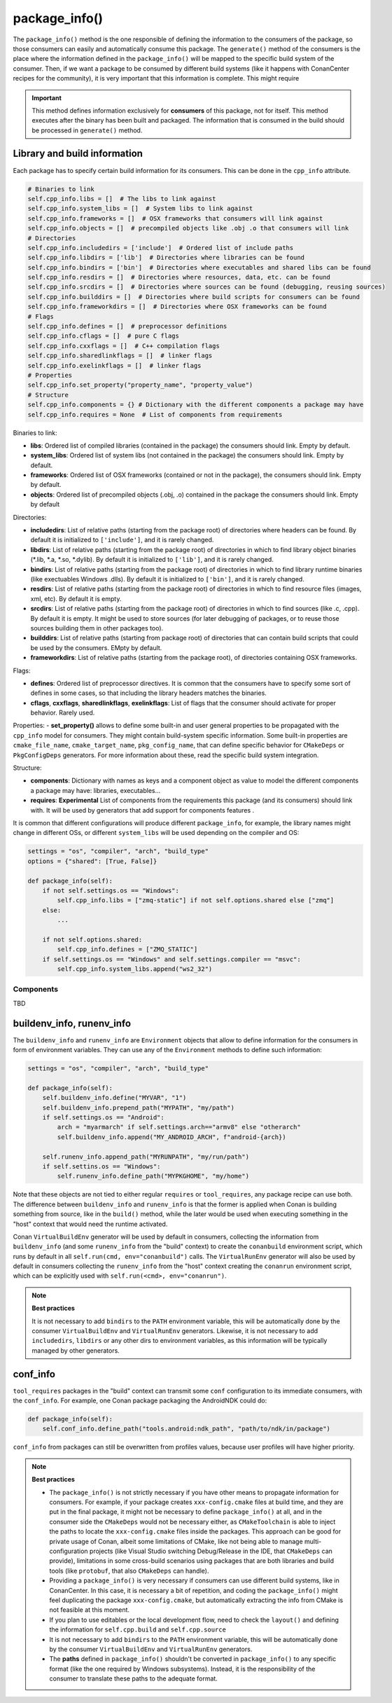 .. _reference_conanfile_methods_package_info:

package_info()
==============

The ``package_info()`` method is the one responsible of defining the information to the consumers of the package, so those consumers can easily and automatically consume this package.
The ``generate()`` method of the consumers is the place where the information defined in the ``package_info()`` will be mapped to the specific build system of the consumer. Then, if we want a package to be consumed by different build systems (like it happens with ConanCenter recipes for the community), it is very important that this information is complete. This might require

.. important::

    This method defines information exclusively for **consumers** of this package, not for itself. This method executes after the binary has been built and packaged.
    The information that is consumed in the build should be processed in ``generate()`` method.


Library and build information
-----------------------------

Each package has to specify certain build information for its consumers. This can be done in the ``cpp_info`` attribute.

.. code-block:: python

    # Binaries to link
    self.cpp_info.libs = []  # The libs to link against
    self.cpp_info.system_libs = []  # System libs to link against
    self.cpp_info.frameworks = []  # OSX frameworks that consumers will link against
    self.cpp_info.objects = []  # precompiled objects like .obj .o that consumers will link
    # Directories
    self.cpp_info.includedirs = ['include']  # Ordered list of include paths
    self.cpp_info.libdirs = ['lib']  # Directories where libraries can be found
    self.cpp_info.bindirs = ['bin']  # Directories where executables and shared libs can be found
    self.cpp_info.resdirs = []  # Directories where resources, data, etc. can be found
    self.cpp_info.srcdirs = []  # Directories where sources can be found (debugging, reusing sources)
    self.cpp_info.builddirs = []  # Directories where build scripts for consumers can be found
    self.cpp_info.frameworkdirs = []  # Directories where OSX frameworks can be found
    # Flags
    self.cpp_info.defines = []  # preprocessor definitions
    self.cpp_info.cflags = []  # pure C flags
    self.cpp_info.cxxflags = []  # C++ compilation flags
    self.cpp_info.sharedlinkflags = []  # linker flags
    self.cpp_info.exelinkflags = []  # linker flags
    # Properties
    self.cpp_info.set_property("property_name", "property_value")
    # Structure
    self.cpp_info.components = {} # Dictionary with the different components a package may have
    self.cpp_info.requires = None  # List of components from requirements

Binaries to link:

- **libs**: Ordered list of compiled libraries (contained in the package) the consumers should link. Empty by default.
- **system_libs**: Ordered list of system libs (not contained in the package) the consumers should link. Empty by default.
- **frameworks**: Ordered list of OSX frameworks (contained or not in the package), the consumers should link. Empty by default.
- **objects**: Ordered list of precompiled objects (.obj, .o) contained in the package the consumers should link. Empty by default

Directories:

- **includedirs**: List of relative paths (starting from the package root) of directories where headers can be found. By default it is
  initialized to ``['include']``, and it is rarely changed.
- **libdirs**: List of relative paths (starting from the package root) of directories in which to find library object binaries (\*.lib,
  \*.a, \*.so, \*.dylib). By default it is initialized to ``['lib']``, and it is rarely changed.
- **bindirs**: List of relative paths (starting from the package root) of directories in which to find library runtime binaries (like exectuables
  Windows .dlls). By default it is initialized to ``['bin']``, and it is rarely changed.
- **resdirs**: List of relative paths (starting from the package root) of directories in which to find resource files (images, xml, etc). By
  default it is empty.
- **srcdirs**: List of relative paths (starting from the package root) of directories in which to find sources (like
  .c, .cpp). By default it is empty. It might be used to store sources (for later debugging of packages, or to reuse those sources building
  them in other packages too).
- **builddirs**: List of relative paths (starting from package root) of directories that can contain build scripts that could be used by the consumers. EMpty by default.
- **frameworkdirs**: List of relative paths (starting from the package root), of directories containing OSX frameworks. 

Flags:

- **defines**: Ordered list of preprocessor directives. It is common that the consumers have to specify some sort of defines in some cases,
  so that including the library headers matches the binaries.
- **cflags**, **cxxflags**, **sharedlinkflags**, **exelinkflags**: List of flags that the consumer should activate for proper behavior.
  Rarely used.

Properties:
- **set_property()** allows to define some built-in and user general properties to be propagated with the ``cpp_info`` model for consumers. They might contain build-system specific information. Some built-in properties are ``cmake_file_name``, ``cmake_target_name``, ``pkg_config_name``, that can define specific behavior for ``CMakeDeps`` or ``PkgConfigDeps`` generators. For more information about these, read the specific build system integration.

Structure:

- **components**: Dictionary with names as keys and a component object as value to model the different components a
  package may have: libraries, executables...
- **requires**: **Experimental** List of components from the requirements this package (and its consumers) should link with. It will
  be used by generators that add support for components features .


It is common that different configurations will produce different ``package_info``, for example, the library names might change in different OSs,
or different ``system_libs`` will be used depending on the compiler and OS:

.. code-block:: python

    settings = "os", "compiler", "arch", "build_type"
    options = {"shared": [True, False]}

    def package_info(self):
        if not self.settings.os == "Windows":
            self.cpp_info.libs = ["zmq-static"] if not self.options.shared else ["zmq"]
        else:
            ...

        if not self.options.shared:
            self.cpp_info.defines = ["ZMQ_STATIC"]
        if self.settings.os == "Windows" and self.settings.compiler == "msvc":
            self.cpp_info.system_libs.append("ws2_32")


Components
++++++++++
TBD


buildenv_info, runenv_info
--------------------------

The ``buildenv_info`` and ``runenv_info`` are ``Environment`` objects that allow to define information for the consumers in form of environment variables.
They can use any of the ``Environment`` methods to define such information:

.. code-block:: python

    settings = "os", "compiler", "arch", "build_type"

    def package_info(self):
        self.buildenv_info.define("MYVAR", "1")
        self.buildenv_info.prepend_path("MYPATH", "my/path")
        if self.settings.os == "Android":
            arch = "myarmarch" if self.settings.arch=="armv8" else "otherarch"
            self.buildenv_info.append("MY_ANDROID_ARCH", f"android-{arch})

        self.runenv_info.append_path("MYRUNPATH", "my/run/path")
        if self.settins.os == "Windows":
            self.runenv_info.define_path("MYPKGHOME", "my/home")


Note that these objects are not tied to either regular ``requires`` or ``tool_requires``, any package recipe can use both. The difference between ``buildenv_info`` and ``runenv_info`` is that the former is applied when Conan is building something from source, like in the ``build()`` method, while the later would be used when executing something in the "host" context that would need the runtime activated. 

Conan ``VirtualBuildEnv`` generator will be used by default in consumers, collecting the information from ``buildenv_info`` (and some ``runenv_info`` from the "build" context) to create the ``conanbuild`` environment script, which runs by default in all ``self.run(cmd, env="conanbuild")`` calls. The ``VirtualRunEnv`` generator will also be used by default in consumers collecting the ``runenv_info`` from the "host" context creating the ``conanrun`` environment script, which can be explicitly used with ``self.run(<cmd>, env="conanrun")``.


.. note:: 

    **Best practices**

    It is not necessary to add ``bindirs`` to the ``PATH`` environment variable, this will be automatically done by the consumer ``VirtualBuildEnv`` and ``VirtualRunEnv`` generators.
    Likewise, it is not necessary to add ``includedirs``, ``libdirs`` or any other dirs to environment variables, as this information will be typically managed by other generators.


conf_info
---------

``tool_requires`` packages in the "build" context can transmit some ``conf`` configuration to its immediate consumers, with the ``conf_info``. For example, one Conan
package packaging the AndroidNDK could do:

.. code-block:: python

    def package_info(self):
        self.conf_info.define_path("tools.android:ndk_path", "path/to/ndk/in/package")

``conf_info`` from packages can still be overwritten from profiles values, because user profiles will have higher priority.


.. note::

    **Best practices**

    - The ``package_info()`` is not strictly necessary if you have other means to propagate information for consumers. For example, if your package creates ``xxx-config.cmake`` files at build time, and they are put in the final package, it might not be necessary to define ``package_info()`` at all, and in the consumer side the ``CMakeDeps`` would not be necessary either, as ``CMakeToolchain`` is able to inject the paths to locate the ``xxx-config.cmake`` files inside the packages. This approach can be good for private usage of Conan, albeit some limitations of CMake, like not being able to manage multi-configuration projects (like Visual Studio switching Debug/Release in the IDE, that ``CMakeDeps`` can provide), limitations in some cross-build scenarios using packages that are both libraries and build tools (like ``protobuf``, that also ``CMakeDeps`` can handle).
    - Providing a ``package_info()`` is very necessary if consumers can use different build systems, like in ConanCenter. In this case, it is necessary a bit of repetition, and coding the ``package_info()`` might feel duplicating the package ``xxx-config.cmake``, but automatically extracting the info from CMake is not feasible at this moment.
    - If you plan to use editables or the local development flow, need to check the ``layout()`` and defining the information for ``self.cpp.build`` and ``self.cpp.source``
    - It is not necessary to add ``bindirs`` to the ``PATH`` environment variable, this will be automatically done by the consumer ``VirtualBuildEnv`` and ``VirtualRunEnv`` generators.
    - The **paths** defined in ``package_info()`` shouldn't be converted in ``package_info()`` to any specific format (like the one required by Windows subsystems). Instead, it is the responsibility of the consumer to translate these paths to the adequate format.
